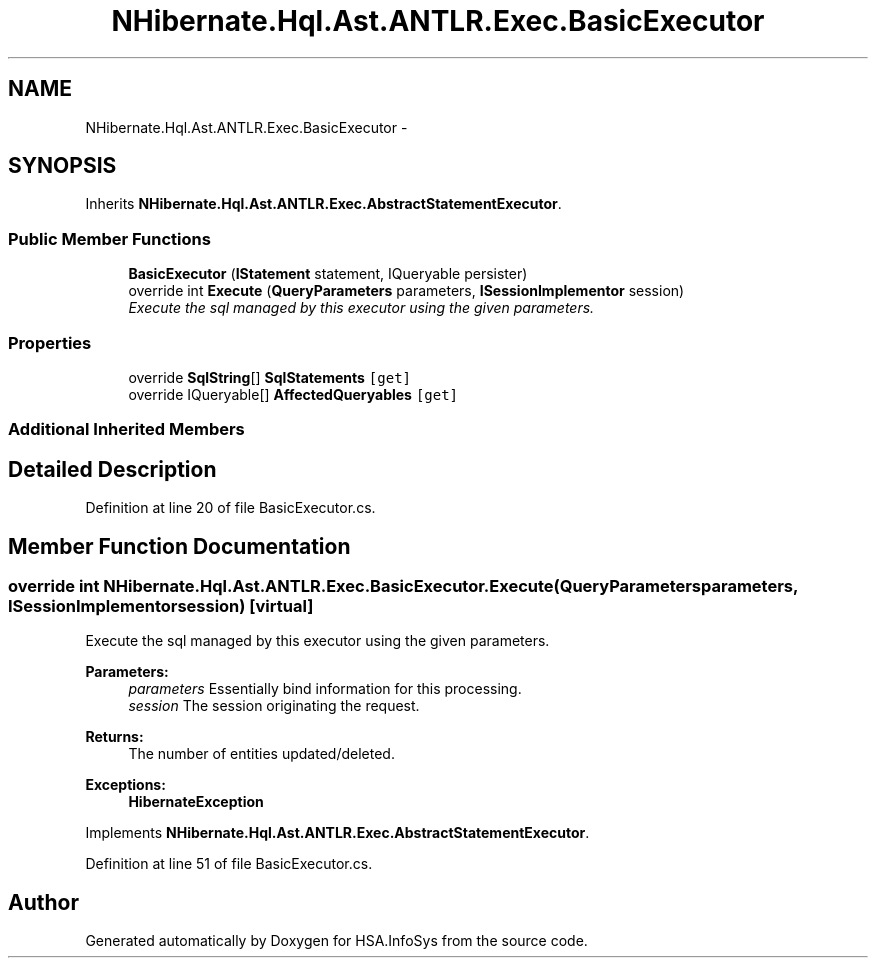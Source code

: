 .TH "NHibernate.Hql.Ast.ANTLR.Exec.BasicExecutor" 3 "Fri Jul 5 2013" "Version 1.0" "HSA.InfoSys" \" -*- nroff -*-
.ad l
.nh
.SH NAME
NHibernate.Hql.Ast.ANTLR.Exec.BasicExecutor \- 
.SH SYNOPSIS
.br
.PP
.PP
Inherits \fBNHibernate\&.Hql\&.Ast\&.ANTLR\&.Exec\&.AbstractStatementExecutor\fP\&.
.SS "Public Member Functions"

.in +1c
.ti -1c
.RI "\fBBasicExecutor\fP (\fBIStatement\fP statement, IQueryable persister)"
.br
.ti -1c
.RI "override int \fBExecute\fP (\fBQueryParameters\fP parameters, \fBISessionImplementor\fP session)"
.br
.RI "\fIExecute the sql managed by this executor using the given parameters\&. \fP"
.in -1c
.SS "Properties"

.in +1c
.ti -1c
.RI "override \fBSqlString\fP[] \fBSqlStatements\fP\fC [get]\fP"
.br
.ti -1c
.RI "override IQueryable[] \fBAffectedQueryables\fP\fC [get]\fP"
.br
.in -1c
.SS "Additional Inherited Members"
.SH "Detailed Description"
.PP 
Definition at line 20 of file BasicExecutor\&.cs\&.
.SH "Member Function Documentation"
.PP 
.SS "override int NHibernate\&.Hql\&.Ast\&.ANTLR\&.Exec\&.BasicExecutor\&.Execute (\fBQueryParameters\fPparameters, \fBISessionImplementor\fPsession)\fC [virtual]\fP"

.PP
Execute the sql managed by this executor using the given parameters\&. 
.PP
\fBParameters:\fP
.RS 4
\fIparameters\fP Essentially bind information for this processing\&. 
.br
\fIsession\fP The session originating the request\&. 
.RE
.PP
\fBReturns:\fP
.RS 4
The number of entities updated/deleted\&. 
.RE
.PP
\fBExceptions:\fP
.RS 4
\fI\fBHibernateException\fP\fP 
.RE
.PP

.PP
Implements \fBNHibernate\&.Hql\&.Ast\&.ANTLR\&.Exec\&.AbstractStatementExecutor\fP\&.
.PP
Definition at line 51 of file BasicExecutor\&.cs\&.

.SH "Author"
.PP 
Generated automatically by Doxygen for HSA\&.InfoSys from the source code\&.
